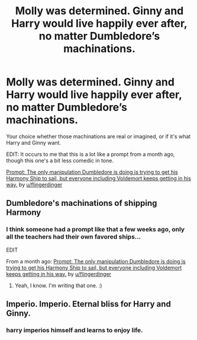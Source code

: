 #+TITLE: Molly was determined. Ginny and Harry would live happily ever after, no matter Dumbledore’s machinations.

* Molly was determined. Ginny and Harry would live happily ever after, no matter Dumbledore’s machinations.
:PROPERTIES:
:Author: Vercalos
:Score: 3
:DateUnix: 1597873665.0
:DateShort: 2020-Aug-20
:FlairText: Prompt
:END:
Your choice whether those machinations are real or imagined, or if it's what Harry and Ginny want.

EDIT: It occurs to me that this is a lot like a prompt from a month ago, though this one's a bit less comedic in tone.

[[https://old.reddit.com/r/HPfanfiction/comments/hlg48l/prompt_the_only_manipulation_dumbledore_is_doing/][Prompt: The only manipulation Dumbledore is doing is trying to get his Harmony Ship to sail, but everyone including Voldemort keeps getting in his way.]] by [[/u/flingerdinger][u/flingerdinger]]


** Dumbledore's machinations of shipping Harmony
:PROPERTIES:
:Author: Jon_Riptide
:Score: 5
:DateUnix: 1597879029.0
:DateShort: 2020-Aug-20
:END:

*** I think someone had a prompt like that a few weeks ago, only all the teachers had their own favored ships...

EDIT

From a month ago: [[https://old.reddit.com/r/HPfanfiction/comments/hlg48l/prompt_the_only_manipulation_dumbledore_is_doing/][Prompt: The only manipulation Dumbledore is doing is trying to get his Harmony Ship to sail, but everyone including Voldemort keeps getting in his way.]] by [[/u/flingerdinger][u/flingerdinger]]
:PROPERTIES:
:Author: Vercalos
:Score: 2
:DateUnix: 1597883186.0
:DateShort: 2020-Aug-20
:END:

**** Yeah, I know. I'm writing that one. :)
:PROPERTIES:
:Author: Jon_Riptide
:Score: 1
:DateUnix: 1597883264.0
:DateShort: 2020-Aug-20
:END:


** Imperio. Imperio. Eternal bliss for Harry and Ginny.
:PROPERTIES:
:Author: Impossible-Poetry
:Score: 1
:DateUnix: 1597898437.0
:DateShort: 2020-Aug-20
:END:

*** harry imperios himself and learns to enjoy life.
:PROPERTIES:
:Author: andrewwaiting
:Score: 1
:DateUnix: 1597938990.0
:DateShort: 2020-Aug-20
:END:
